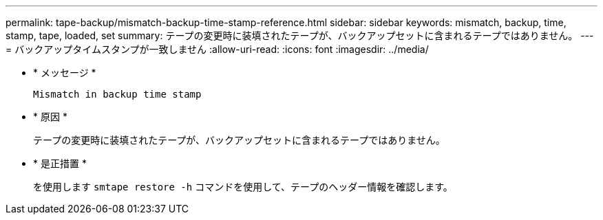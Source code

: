 ---
permalink: tape-backup/mismatch-backup-time-stamp-reference.html 
sidebar: sidebar 
keywords: mismatch, backup, time, stamp, tape, loaded, set 
summary: テープの変更時に装填されたテープが、バックアップセットに含まれるテープではありません。 
---
= バックアップタイムスタンプが一致しません
:allow-uri-read: 
:icons: font
:imagesdir: ../media/


* * メッセージ *
+
`Mismatch in backup time stamp`

* * 原因 *
+
テープの変更時に装填されたテープが、バックアップセットに含まれるテープではありません。

* * 是正措置 *
+
を使用します `smtape restore -h` コマンドを使用して、テープのヘッダー情報を確認します。


